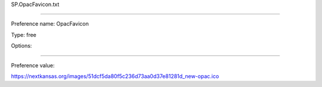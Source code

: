 SP.OpacFavicon.txt

----------

Preference name: OpacFavicon

Type: free

Options: 

----------

Preference value: 



https://nextkansas.org/images/51dcf5da80f5c236d73aa0d37e81281d_new-opac.ico

























